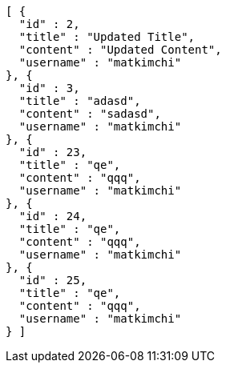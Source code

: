 [source,json,options="nowrap"]
----
[ {
  "id" : 2,
  "title" : "Updated Title",
  "content" : "Updated Content",
  "username" : "matkimchi"
}, {
  "id" : 3,
  "title" : "adasd",
  "content" : "sadasd",
  "username" : "matkimchi"
}, {
  "id" : 23,
  "title" : "qe",
  "content" : "qqq",
  "username" : "matkimchi"
}, {
  "id" : 24,
  "title" : "qe",
  "content" : "qqq",
  "username" : "matkimchi"
}, {
  "id" : 25,
  "title" : "qe",
  "content" : "qqq",
  "username" : "matkimchi"
} ]
----